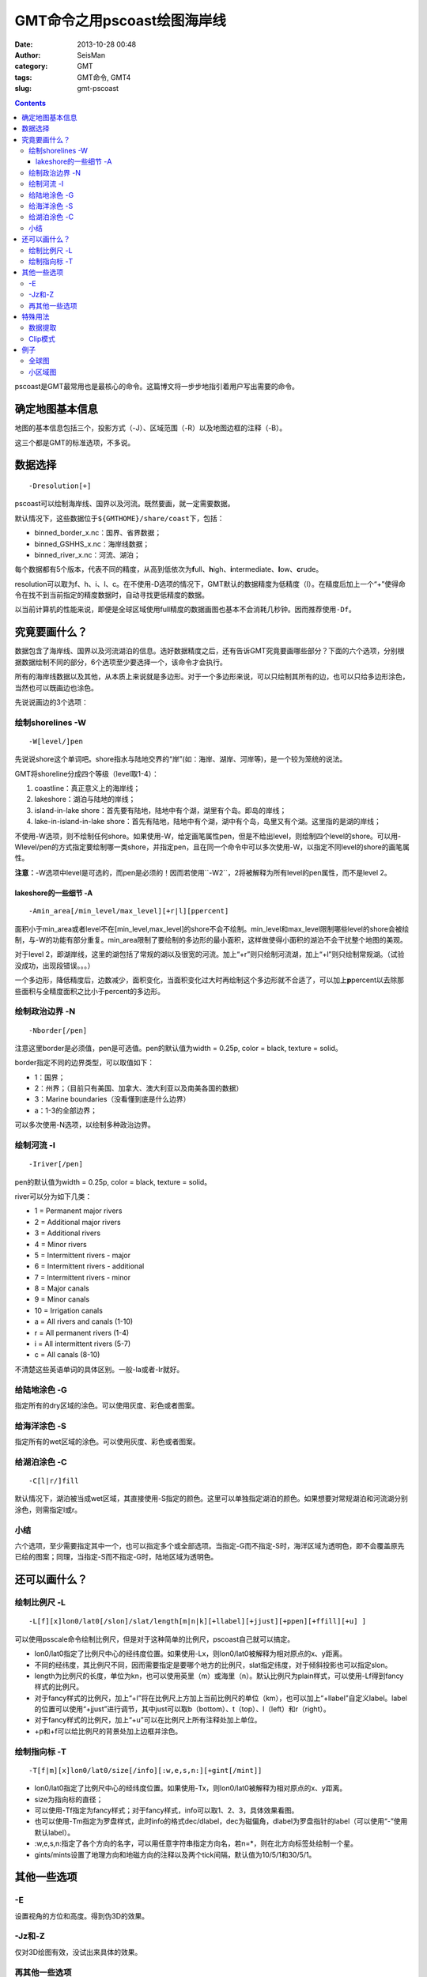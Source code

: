 GMT命令之用pscoast绘图海岸线
############################

:date: 2013-10-28 00:48
:author: SeisMan
:category: GMT
:tags: GMT命令, GMT4
:slug: gmt-pscoast

.. contents::

pscoast是GMT最常用也是最核心的命令。这篇博文将一步步地指引着用户写出需要的命令。

确定地图基本信息
================

地图的基本信息包括三个，投影方式（-J）、区域范围（-R）以及地图边框的注释（-B）。

这三个都是GMT的标准选项，不多说。

数据选择
========

::

    -Dresolution[+]

pscoast可以绘制海岸线、国界以及河流。既然要画，就一定需要数据。

默认情况下，这些数据位于\ ``${GMTHOME}/share/coast``\ 下，包括：

-  binned_border_x.nc：国界、省界数据；
-  binned_GSHHS_x.nc：海岸线数据；
-  binned_river_x.nc：河流、湖泊；

每个数据都有5个版本，代表不同的精度，从高到低依次为\ **f**\ ull、\ **h**\ igh、\ **i**\ ntermediate、\ **l**\ ow、\ **c**\ rude。

resolution可以取为f、h、i、l、c。在不使用-D选项的情况下，GMT默认的数据精度为低精度（l）。在精度后加上一个“+”使得命令在找不到当前指定的精度数据时，自动寻找更低精度的数据。

以当前计算机的性能来说，即便是全球区域使用full精度的数据画图也基本不会消耗几秒钟。因而推荐使用\ ``-Df``\ 。

究竟要画什么？
==============

数据包含了海岸线、国界以及河流湖泊的信息。选好数据精度之后，还有告诉GMT究竟要画哪些部分？下面的六个选项，分别根据数据绘制不同的部分，6个选项至少要选择一个，该命令才会执行。

所有的海岸线数据以及其他，从本质上来说就是多边形。对于一个多边形来说，可以只绘制其所有的边，也可以只给多边形涂色，当然也可以既画边也涂色。

先说说画边的3个选项：

绘制shorelines -W
-----------------

::

    -W[level/]pen

先说说shore这个单词吧。shore指水与陆地交界的“岸”(如：海岸、湖岸、河岸等)，是一个较为笼统的说法。

GMT将shoreline分成四个等级（level取1-4）：

#. coastline：真正意义上的海岸线；
#. lakeshore：湖泊与陆地的岸线；
#. island-in-lake shore：首先要有陆地，陆地中有个湖，湖里有个岛。即岛的岸线；
#. lake-in-island-in-lake shore：首先有陆地，陆地中有个湖，湖中有个岛，岛里又有个湖。这里指的是湖的岸线；

不使用-W选项，则不绘制任何shore。如果使用-W，给定画笔属性pen，但是不给出level，则绘制四个level的shore。可以用-Wlevel/pen的方式指定要绘制哪一类shore，并指定pen，且在同一个命令中可以多次使用-W，以指定不同level的shore的画笔属性。

**注意：**-W选项中level是可选的，而pen是必须的！因而若使用``-W2``\ ，2将被解释为所有level的pen属性，而不是level 2。

lakeshore的一些细节 -A
+++++++++++++++++++++++

::

    -Amin_area[/min_level/max_level][+r|l][ppercent]

面积小于min_area或者level不在[min_level,max_level]的shore不会不绘制。min_level和max_level限制哪些level的shore会被绘制，与-W的功能有部分重复。min_area限制了要绘制的多边形的最小面积，这样做使得小面积的湖泊不会干扰整个地图的美观。

对于level 2，即湖岸线，这里的湖包括了常规的湖以及很宽的河流。加上“+r”则只绘制河流湖，加上“+l”则只绘制常规湖。（试验没成功，出现段错误。。。）

一个多边形，降低精度后，边数减少，面积变化，当面积变化过大时再绘制这个多边形就不合适了，可以加上\ **p**\ percent以去除那些面积与全精度面积之比小于percent的多边形。

绘制政治边界 -N
---------------

::

    -Nborder[/pen]

注意这里border是必须值，pen是可选值。pen的默认值为width = 0.25p, color = black, texture = solid。

border指定不同的边界类型，可以取值如下：

-  1：国界；
-  2：州界；（目前只有美国、加拿大、澳大利亚以及南美各国的数据）
-  3：Marine boundaries（没看懂到底是什么边界）
-  a：1-3的全部边界；

可以多次使用-N选项，以绘制多种政治边界。

绘制河流 -I
-----------

::

    -Iriver[/pen]

pen的默认值为width = 0.25p, color = black, texture = solid。

river可以分为如下几类：

-  1 = Permanent major rivers
-  2 = Additional major rivers
-  3 = Additional rivers
-  4 = Minor rivers
-  5 = Intermittent rivers - major
-  6 = Intermittent rivers - additional
-  7 = Intermittent rivers - minor
-  8 = Major canals
-  9 = Minor canals
-  10 = Irrigation canals
-  a = All rivers and canals (1-10)
-  r = All permanent rivers (1-4)
-  i = All intermittent rivers (5-7)
-  c = All canals (8-10)

不清楚这些英语单词的具体区别。一般-Ia或者-Ir就好。

给陆地涂色 -G
-------------

指定所有的dry区域的涂色。可以使用灰度、彩色或者图案。

给海洋涂色 -S
-------------

指定所有的wet区域的涂色。可以使用灰度、彩色或者图案。

给湖泊涂色 -C
-------------

::

    -C[l|r/]fill

默认情况下，湖泊被当成wet区域，其直接使用-S指定的颜色。这里可以单独指定湖泊的颜色。如果想要对常规湖泊和河流湖分别涂色，则需指定l或r。

小结
----

六个选项，至少需要指定其中一个，也可以指定多个或全部选项。当指定-G而不指定-S时，海洋区域为透明色，即不会覆盖原先已绘的图案；同理，当指定-S而不指定-G时，陆地区域为透明色。

还可以画什么？
===============

绘制比例尺 -L
-------------

::

    -L[f][x]lon0/lat0[/slon]/slat/length[m|n|k][+llabel][+jjust][+ppen][+ffill][+u] ]

可以使用psscale命令绘制比例尺，但是对于这种简单的比例尺，pscoast自己就可以搞定。

-  lon0/lat0指定了比例尺中心的经纬度位置。如果使用-Lx，则lon0/lat0被解释为相对原点的x、y距离。
-  不同的经纬度，其比例尺不同，因而需要指定是要哪个地方的比例尺，slat指定纬度，对于倾斜投影也可以指定slon。
-  length为比例尺的长度，单位为kn，也可以使用英里（m）或海里（n）。默认比例尺为plain样式，可以使用-Lf得到fancy样式的比例尺。
-  对于fancy样式的比例尺，加上“+l”将在比例尺上方加上当前比例尺的单位（km），也可以加上“+llabel”自定义label。label的位置可以使用“+jjust”进行调节，其中just可以取b（bottom）、t（top）、l（left）和r（right）。
-  对于fancy样式的比例尺，加上“+u”可以在比例尺上所有注释处加上单位。
-  +p和+f可以给比例尺的背景处加上边框并涂色。

绘制指向标 -T
-------------

::

    -T[f|m][x]lon0/lat0/size[/info][:w,e,s,n:][+gint[/mint]]

-  lon0/lat0指定了比例尺中心的经纬度位置。如果使用-Tx，则lon0/lat0被解释为相对原点的x、y距离。
-  size为指向标的直径；
-  可以使用-Tf指定为fancy样式；对于fancy样式，info可以取1、2、3，具体效果看图。
-  也可以使用-Tm指定为罗盘样式，此时info的格式dec/dlabel，dec为磁偏角，dlabel为罗盘指针的label（可以使用“-”使用默认label）。
-  :w,e,s,n:指定了各个方向的名字，可以用任意字符串指定方向名，若n=\*，则在北方向标签处绘制一个星。
-  gints/mints设置了地理方向和地磁方向的注释以及两个tick间隔，默认值为10/5/1和30/5/1。

其他一些选项
============

-E
--

设置视角的方位和高度。得到伪3D的效果。

-Jz和-Z
-------

仅对3D绘图有效，没试出来具体的效果。

再其他一些选项
--------------

还有一些GMT常见的选项，比如-K、-O、-P、-U、-V、-X、-Y、-c，不多说。

特殊用法
========

数据提取
--------

如果使用了-m选项，pscoast则不绘图，而将数据写入到标准输出中，因而可以很容易地从GMT中提取出我们需要的海岸线、边界等数据。使用该选项必须指定-J和-R，对于-W、-I和-N，可以需指定其中的至少一个。输出的文本文件为GMT多段数据，但是具体每段数据对应哪一个边界，还得再细细分析。

Clip模式
--------

GMT有个命令叫做psclip，其读取一个xy文件，得到一个闭合的多边形，然后clip该区域。接下来所有的绘图命令（无论是线段还是颜色或者文字），只有在该区域才会被绘制，不再该区域则不会被绘制。

pscoast可是使用-Gc剪切出陆地区域，接下来的绘图命令中只有位于陆地区域的部分才会被绘制。

也可以使用-Sc剪切出海洋区域，接下来的绘图命令中只有位于海洋区域的部分才会被绘制。（一个可能的例子：已有etopo数据，包含了全球地形和海水深度数据，若研究区域在海洋，只想绘制海水深度，而不想将陆地的地形也绘制出来，则可以使用-Sc将海洋区域clip出来，然后再使用grdimage绘图）。

在clip结束之后，都需要再次调用pscoast，并加上-Q选项。

例子
====

全球图
------

::

 pscoast -JM25c -R0/360/-65/65 -B60/30 -W1/1p -N1/red -N2 -A500 -Gyellow -Slightblue -Cblue > map.ps

该图绘制了：

- 海岸线，笔宽1p；
- 国界线，笔宽默认0.25p，颜色红色；
- 州界线，默认画笔属性；
- 陆地填充黄色；
- 海洋浅蓝色；
- 内陆湖泊蓝色；

.. figure:: /images/2013102801.jpg
   :width: 600px
   :alt: Figure

小区域图
--------

::

 pscoast -JM12c -R250/300/30/60 -B5/5 -W1/1p -I1 -A0 -Gyellow -Slightblue -Cblue -Lf-70/33/33/1000+u > a.ps

左右两图分别的位于区别是-A0和-A1000，右图显得更干净一些。图中顺便展示了比例尺的写法。

.. figure:: /images/2013102802.jpg
   :align: center
   :alt: fig
   :width: 600 px
